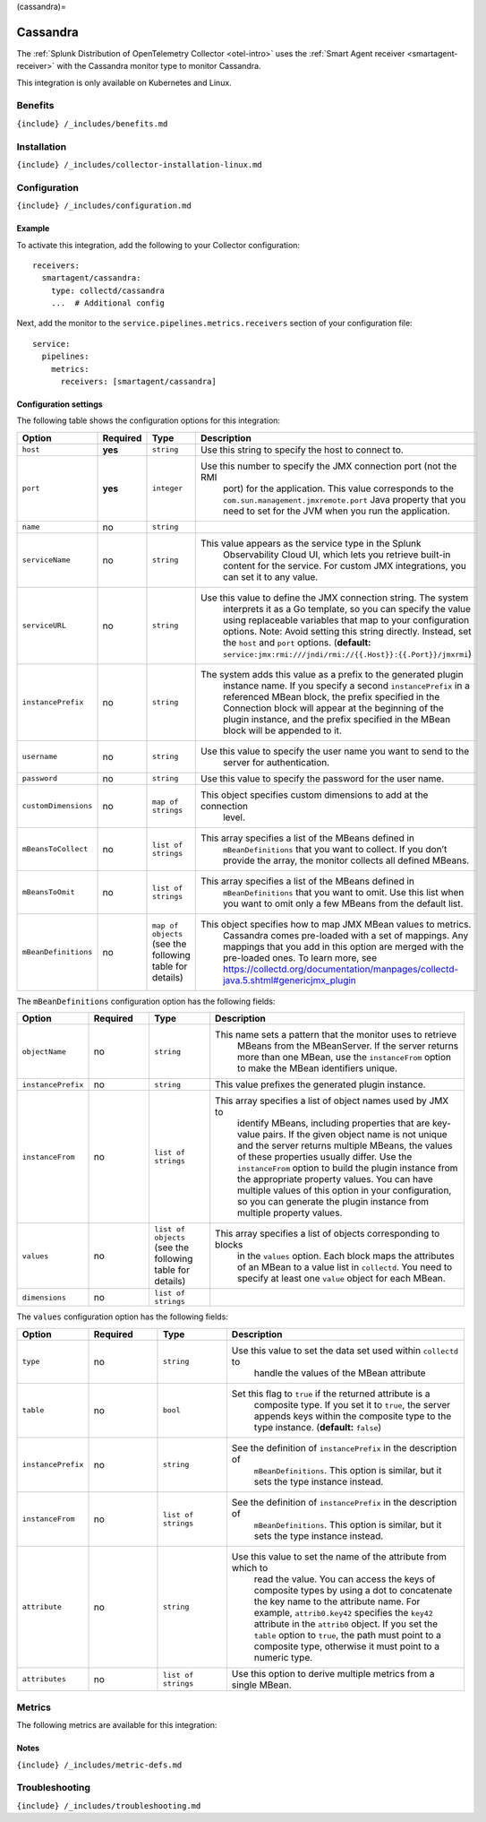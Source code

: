 (cassandra)=

Cassandra
=========

.. raw:: html

   <meta name="description" content="Use this Splunk Observability Cloud integration for the Cassandra monitor. See benefits, install, configuration, and metrics">

The
:ref:`Splunk Distribution of OpenTelemetry Collector <otel-intro>`
uses the :ref:`Smart Agent receiver <smartagent-receiver>` with the
Cassandra monitor type to monitor Cassandra.

This integration is only available on Kubernetes and Linux.

Benefits
--------

``{include} /_includes/benefits.md``

Installation
------------

``{include} /_includes/collector-installation-linux.md``

Configuration
-------------

``{include} /_includes/configuration.md``

Example
~~~~~~~

To activate this integration, add the following to your Collector
configuration:

::

   receivers:
     smartagent/cassandra:
       type: collectd/cassandra
       ...  # Additional config

Next, add the monitor to the ``service.pipelines.metrics.receivers``
section of your configuration file:

::

   service:
     pipelines:
       metrics:
         receivers: [smartagent/cassandra]

Configuration settings
~~~~~~~~~~~~~~~~~~~~~~

The following table shows the configuration options for this
integration:

.. list-table::
   :widths: 18 11 27 16
   :header-rows: 1

   - 

      - Option
      - Required
      - Type
      - Description
   - 

      - ``host``
      - **yes**
      - ``string``
      - Use this string to specify the host to connect to.
   - 

      - ``port``
      - **yes**
      - ``integer``
      - Use this number to specify the JMX connection port (not the RMI
         port) for the application. This value corresponds to the
         ``com.sun.management.jmxremote.port`` Java property that you
         need to set for the JVM when you run the application.
   - 

      - ``name``
      - no
      - ``string``
      - 
   - 

      - ``serviceName``
      - no
      - ``string``
      - This value appears as the service type in the Splunk
         Observability Cloud UI, which lets you retrieve built-in
         content for the service. For custom JMX integrations, you can
         set it to any value.
   - 

      - ``serviceURL``
      - no
      - ``string``
      - Use this value to define the JMX connection string. The system
         interprets it as a Go template, so you can specify the value
         using replaceable variables that map to your configuration
         options. Note: Avoid setting this string directly. Instead, set
         the ``host`` and ``port`` options. (**default:**
         ``service:jmx:rmi:///jndi/rmi://{{.Host}}:{{.Port}}/jmxrmi``)
   - 

      - ``instancePrefix``
      - no
      - ``string``
      - The system adds this value as a prefix to the generated plugin
         instance name. If you specify a second ``instancePrefix`` in a
         referenced MBean block, the prefix specified in the Connection
         block will appear at the beginning of the plugin instance, and
         the prefix specified in the MBean block will be appended to it.
   - 

      - ``username``
      - no
      - ``string``
      - Use this value to specify the user name you want to send to the
         server for authentication.
   - 

      - ``password``
      - no
      - ``string``
      - Use this value to specify the password for the user name.
   - 

      - ``customDimensions``
      - no
      - ``map of strings``
      - This object specifies custom dimensions to add at the connection
         level.
   - 

      - ``mBeansToCollect``
      - no
      - ``list of strings``
      - This array specifies a list of the MBeans defined in
         ``mBeanDefinitions`` that you want to collect. If you don’t
         provide the array, the monitor collects all defined MBeans.
   - 

      - ``mBeansToOmit``
      - no
      - ``list of strings``
      - This array specifies a list of the MBeans defined in
         ``mBeanDefinitions`` that you want to omit. Use this list when
         you want to omit only a few MBeans from the default list.
   - 

      - ``mBeanDefinitions``
      - no
      - ``map of objects`` (see the following table for details)
      - This object specifies how to map JMX MBean values to metrics.
         Cassandra comes pre-loaded with a set of mappings. Any mappings
         that you add in this option are merged with the pre-loaded
         ones. To learn more, see
         https://collectd.org/documentation/manpages/collectd-java.5.shtml#genericjmx_plugin

The ``mBeanDefinitions`` configuration option has the following fields:

.. list-table::
   :widths: 10 10 10 43
   :header-rows: 1

   - 

      - Option
      - Required
      - Type
      - Description
   - 

      - ``objectName``
      - no
      - ``string``
      - This name sets a pattern that the monitor uses to retrieve
         MBeans from the MBeanServer. If the server returns more than
         one MBean, use the ``instanceFrom`` option to make the MBean
         identifiers unique.
   - 

      - ``instancePrefix``
      - no
      - ``string``
      - This value prefixes the generated plugin instance.
   - 

      - ``instanceFrom``
      - no
      - ``list of strings``
      - This array specifies a list of object names used by JMX to
         identify MBeans, including properties that are key-value pairs.
         If the given object name is not unique and the server returns
         multiple MBeans, the values of these properties usually differ.
         Use the ``instanceFrom`` option to build the plugin instance
         from the appropriate property values. You can have multiple
         values of this option in your configuration, so you can
         generate the plugin instance from multiple property values.
   - 

      - ``values``
      - no
      - ``list of objects`` (see the following table for details)
      - This array specifies a list of objects corresponding to blocks
         in the ``values`` option. Each block maps the attributes of an
         MBean to a value list in ``collectd``. You need to specify at
         least one ``value`` object for each MBean.
   - 

      - ``dimensions``
      - no
      - ``list of strings``
      - 

The ``values`` configuration option has the following fields:

.. list-table::
   :widths: 11 11 11 38
   :header-rows: 1

   - 

      - Option
      - Required
      - Type
      - Description
   - 

      - ``type``
      - no
      - ``string``
      - Use this value to set the data set used within ``collectd`` to
         handle the values of the MBean attribute
   - 

      - ``table``
      - no
      - ``bool``
      - Set this flag to ``true`` if the returned attribute is a
         composite type. If you set it to ``true``, the server appends
         keys within the composite type to the type instance.
         (**default:** ``false``)
   - 

      - ``instancePrefix``
      - no
      - ``string``
      - See the definition of ``instancePrefix`` in the description of
         ``mBeanDefinitions``. This option is similar, but it sets the
         type instance instead.
   - 

      - ``instanceFrom``
      - no
      - ``list of strings``
      - See the definition of ``instancePrefix`` in the description of
         ``mBeanDefinitions``. This option is similar, but it sets the
         type instance instead.
   - 

      - ``attribute``
      - no
      - ``string``
      - Use this value to set the name of the attribute from which to
         read the value. You can access the keys of composite types by
         using a dot to concatenate the key name to the attribute name.
         For example, ``attrib0.key42`` specifies the ``key42``
         attribute in the ``attrib0`` object. If you set the ``table``
         option to ``true``, the path must point to a composite type,
         otherwise it must point to a numeric type.
   - 

      - ``attributes``
      - no
      - ``list of strings``
      - Use this option to derive multiple metrics from a single MBean.

Metrics
-------

The following metrics are available for this integration:

.. container:: metrics-yaml

Notes
~~~~~

``{include} /_includes/metric-defs.md``

Troubleshooting
---------------

``{include} /_includes/troubleshooting.md``
